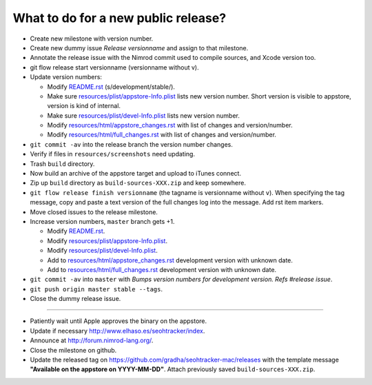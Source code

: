 ====================================
What to do for a new public release?
====================================

* Create new milestone with version number.
* Create new dummy issue `Release versionname` and assign to that milestone.
* Annotate the release issue with the Nimrod commit used to compile sources,
  and Xcode version too.
* git flow release start versionname (versionname without v).
* Update version numbers:

  * Modify `README.rst <../README.rst>`_ (s/development/stable/).
  * Make sure `resources/plist/appstore-Info.plist
    <../resources/plist/appstore-Info.plist>`_ lists new version
    number. Short version is visible to appstore, version is kind
    of internal.
  * Make sure `resources/plist/devel-Info.plist
    <../resources/plist/devel-Info.plist>`_ lists new version number.
  * Modify `resources/html/appstore_changes.rst
    <../resources/html/appstore_changes.rst>`_ with list of changes and
    version/number.
  * Modify `resources/html/full_changes.rst
    <../resources/html/full_changes.rst>`_ with list of changes and
    version/number.

* ``git commit -av`` into the release branch the version number changes.
* Verify if files in ``resources/screenshots`` need updating.
* Trash ``build`` directory.
* Now build an archive of the appstore target and upload to iTunes connect.
* Zip up ``build`` directory as ``build-sources-XXX.zip`` and keep somewhere.
* ``git flow release finish versionname`` (the tagname is versionname without
  ``v``).  When specifying the tag message, copy and paste a text version of
  the full changes log into the message. Add rst item markers.
* Move closed issues to the release milestone.
* Increase version numbers, ``master`` branch gets +1.

  * Modify `README.rst <../README.rst>`_.
  * Modify `resources/plist/appstore-Info.plist
    <../resources/plist/appstore-Info.plist>`_.
  * Modify `resources/plist/devel-Info.plist
    <../resources/plist/devel-Info.plist>`_.
  * Add to `resources/html/appstore_changes.rst
    <../resources/html/appstore_changes.rst>`_ development version with unknown
    date.
  * Add to `resources/html/full_changes.rst
    <../resources/html/full_changes.rst>`_ development version with unknown
    date.

* ``git commit -av`` into ``master`` with *Bumps version numbers for
  development version. Refs #release issue*.
* ``git push origin master stable --tags``.
* Close the dummy release issue.

----

* Patiently wait until Apple approves the binary on the appstore.
* Update if necessary http://www.elhaso.es/seohtracker/index.
* Announce at http://forum.nimrod-lang.org/.
* Close the milestone on github.
* Update the released tag on https://github.com/gradha/seohtracker-mac/releases
  with the template message **"Available on the appstore on YYYY-MM-DD"**.
  Attach previously saved ``build-sources-XXX.zip``.
